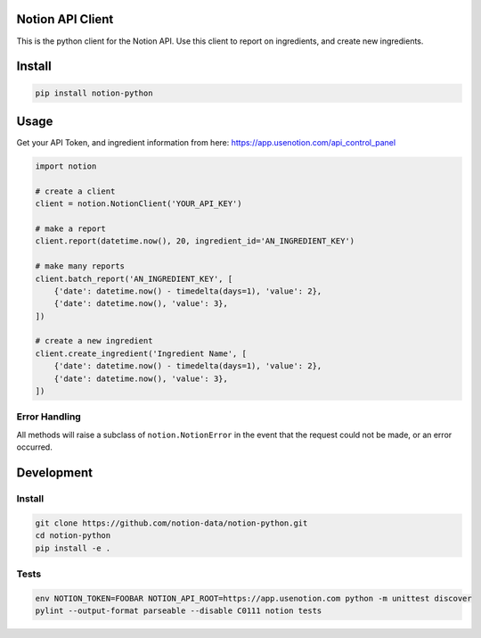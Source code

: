 Notion API Client
=================
.. image:: https://circleci.com/gh/notion-data/notion-python/tree/master.svg?style=shield
    :target: https://circleci.com/gh/notion-data/notion-python/tree/master

This is the python client for the Notion API.
Use this client to report on ingredients, and create new ingredients.

Install
=======
.. code:: sh

    pip install notion-python

Usage
=====
Get your API Token, and ingredient information from here:
https://app.usenotion.com/api_control_panel

.. code:: python

    import notion

    # create a client
    client = notion.NotionClient('YOUR_API_KEY')

    # make a report
    client.report(datetime.now(), 20, ingredient_id='AN_INGREDIENT_KEY')

    # make many reports
    client.batch_report('AN_INGREDIENT_KEY', [
        {'date': datetime.now() - timedelta(days=1), 'value': 2},
        {'date': datetime.now(), 'value': 3},
    ])

    # create a new ingredient
    client.create_ingredient('Ingredient Name', [
        {'date': datetime.now() - timedelta(days=1), 'value': 2},
        {'date': datetime.now(), 'value': 3},
    ])

Error Handling
--------------
All methods will raise a subclass of ``notion.NotionError`` in the event that
the request could not be made, or an error occurred.


Development
===========

Install
-------
.. code:: sh

    git clone https://github.com/notion-data/notion-python.git
    cd notion-python
    pip install -e .

Tests
-----
.. code:: sh

    env NOTION_TOKEN=FOOBAR NOTION_API_ROOT=https://app.usenotion.com python -m unittest discover
    pylint --output-format parseable --disable C0111 notion tests



